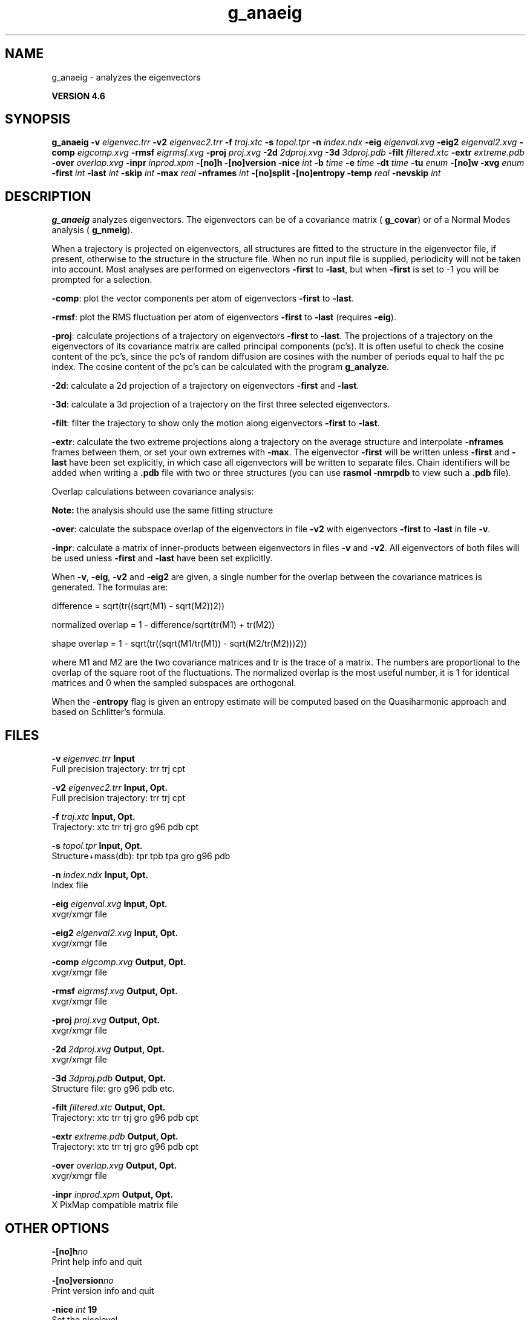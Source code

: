 .TH g_anaeig 1 "Fri 18 Jan 2013" "" "GROMACS suite, VERSION 4.6"
.SH NAME
g_anaeig\ -\ analyzes\ the\ eigenvectors

.B VERSION 4.6
.SH SYNOPSIS
\f3g_anaeig\fP
.BI "\-v" " eigenvec.trr "
.BI "\-v2" " eigenvec2.trr "
.BI "\-f" " traj.xtc "
.BI "\-s" " topol.tpr "
.BI "\-n" " index.ndx "
.BI "\-eig" " eigenval.xvg "
.BI "\-eig2" " eigenval2.xvg "
.BI "\-comp" " eigcomp.xvg "
.BI "\-rmsf" " eigrmsf.xvg "
.BI "\-proj" " proj.xvg "
.BI "\-2d" " 2dproj.xvg "
.BI "\-3d" " 3dproj.pdb "
.BI "\-filt" " filtered.xtc "
.BI "\-extr" " extreme.pdb "
.BI "\-over" " overlap.xvg "
.BI "\-inpr" " inprod.xpm "
.BI "\-[no]h" ""
.BI "\-[no]version" ""
.BI "\-nice" " int "
.BI "\-b" " time "
.BI "\-e" " time "
.BI "\-dt" " time "
.BI "\-tu" " enum "
.BI "\-[no]w" ""
.BI "\-xvg" " enum "
.BI "\-first" " int "
.BI "\-last" " int "
.BI "\-skip" " int "
.BI "\-max" " real "
.BI "\-nframes" " int "
.BI "\-[no]split" ""
.BI "\-[no]entropy" ""
.BI "\-temp" " real "
.BI "\-nevskip" " int "
.SH DESCRIPTION
\&\fB g_anaeig\fR analyzes eigenvectors. The eigenvectors can be of a
\&covariance matrix (\fB g_covar\fR) or of a Normal Modes analysis
\&(\fB g_nmeig\fR).


\&When a trajectory is projected on eigenvectors, all structures are
\&fitted to the structure in the eigenvector file, if present, otherwise
\&to the structure in the structure file. When no run input file is
\&supplied, periodicity will not be taken into account. Most analyses
\&are performed on eigenvectors \fB \-first\fR to \fB \-last\fR, but when
\&\fB \-first\fR is set to \-1 you will be prompted for a selection.


\&\fB \-comp\fR: plot the vector components per atom of eigenvectors
\&\fB \-first\fR to \fB \-last\fR.


\&\fB \-rmsf\fR: plot the RMS fluctuation per atom of eigenvectors
\&\fB \-first\fR to \fB \-last\fR (requires \fB \-eig\fR).


\&\fB \-proj\fR: calculate projections of a trajectory on eigenvectors
\&\fB \-first\fR to \fB \-last\fR.
\&The projections of a trajectory on the eigenvectors of its
\&covariance matrix are called principal components (pc's).
\&It is often useful to check the cosine content of the pc's,
\&since the pc's of random diffusion are cosines with the number
\&of periods equal to half the pc index.
\&The cosine content of the pc's can be calculated with the program
\&\fB g_analyze\fR.


\&\fB \-2d\fR: calculate a 2d projection of a trajectory on eigenvectors
\&\fB \-first\fR and \fB \-last\fR.


\&\fB \-3d\fR: calculate a 3d projection of a trajectory on the first
\&three selected eigenvectors.


\&\fB \-filt\fR: filter the trajectory to show only the motion along
\&eigenvectors \fB \-first\fR to \fB \-last\fR.


\&\fB \-extr\fR: calculate the two extreme projections along a trajectory
\&on the average structure and interpolate \fB \-nframes\fR frames
\&between them, or set your own extremes with \fB \-max\fR. The
\&eigenvector \fB \-first\fR will be written unless \fB \-first\fR and
\&\fB \-last\fR have been set explicitly, in which case all eigenvectors
\&will be written to separate files. Chain identifiers will be added
\&when writing a \fB .pdb\fR file with two or three structures (you
\&can use \fB rasmol \-nmrpdb\fR to view such a \fB .pdb\fR file).


\&  Overlap calculations between covariance analysis:

\&  \fB Note:\fR the analysis should use the same fitting structure


\&\fB \-over\fR: calculate the subspace overlap of the eigenvectors in
\&file \fB \-v2\fR with eigenvectors \fB \-first\fR to \fB \-last\fR
\&in file \fB \-v\fR.


\&\fB \-inpr\fR: calculate a matrix of inner\-products between
\&eigenvectors in files \fB \-v\fR and \fB \-v2\fR. All eigenvectors
\&of both files will be used unless \fB \-first\fR and \fB \-last\fR
\&have been set explicitly.


\&When \fB \-v\fR, \fB \-eig\fR, \fB \-v2\fR and \fB \-eig2\fR are given,
\&a single number for the overlap between the covariance matrices is
\&generated. The formulas are:

\&        difference = sqrt(tr((sqrt(M1) \- sqrt(M2))2))

\&normalized overlap = 1 \- difference/sqrt(tr(M1) + tr(M2))

\&     shape overlap = 1 \- sqrt(tr((sqrt(M1/tr(M1)) \- sqrt(M2/tr(M2)))2))

\&where M1 and M2 are the two covariance matrices and tr is the trace
\&of a matrix. The numbers are proportional to the overlap of the square
\&root of the fluctuations. The normalized overlap is the most useful
\&number, it is 1 for identical matrices and 0 when the sampled
\&subspaces are orthogonal.


\&When the \fB \-entropy\fR flag is given an entropy estimate will be
\&computed based on the Quasiharmonic approach and based on
\&Schlitter's formula.
.SH FILES
.BI "\-v" " eigenvec.trr" 
.B Input
 Full precision trajectory: trr trj cpt 

.BI "\-v2" " eigenvec2.trr" 
.B Input, Opt.
 Full precision trajectory: trr trj cpt 

.BI "\-f" " traj.xtc" 
.B Input, Opt.
 Trajectory: xtc trr trj gro g96 pdb cpt 

.BI "\-s" " topol.tpr" 
.B Input, Opt.
 Structure+mass(db): tpr tpb tpa gro g96 pdb 

.BI "\-n" " index.ndx" 
.B Input, Opt.
 Index file 

.BI "\-eig" " eigenval.xvg" 
.B Input, Opt.
 xvgr/xmgr file 

.BI "\-eig2" " eigenval2.xvg" 
.B Input, Opt.
 xvgr/xmgr file 

.BI "\-comp" " eigcomp.xvg" 
.B Output, Opt.
 xvgr/xmgr file 

.BI "\-rmsf" " eigrmsf.xvg" 
.B Output, Opt.
 xvgr/xmgr file 

.BI "\-proj" " proj.xvg" 
.B Output, Opt.
 xvgr/xmgr file 

.BI "\-2d" " 2dproj.xvg" 
.B Output, Opt.
 xvgr/xmgr file 

.BI "\-3d" " 3dproj.pdb" 
.B Output, Opt.
 Structure file: gro g96 pdb etc. 

.BI "\-filt" " filtered.xtc" 
.B Output, Opt.
 Trajectory: xtc trr trj gro g96 pdb cpt 

.BI "\-extr" " extreme.pdb" 
.B Output, Opt.
 Trajectory: xtc trr trj gro g96 pdb cpt 

.BI "\-over" " overlap.xvg" 
.B Output, Opt.
 xvgr/xmgr file 

.BI "\-inpr" " inprod.xpm" 
.B Output, Opt.
 X PixMap compatible matrix file 

.SH OTHER OPTIONS
.BI "\-[no]h"  "no    "
 Print help info and quit

.BI "\-[no]version"  "no    "
 Print version info and quit

.BI "\-nice"  " int" " 19" 
 Set the nicelevel

.BI "\-b"  " time" " 0     " 
 First frame (ps) to read from trajectory

.BI "\-e"  " time" " 0     " 
 Last frame (ps) to read from trajectory

.BI "\-dt"  " time" " 0     " 
 Only use frame when t MOD dt = first time (ps)

.BI "\-tu"  " enum" " ps" 
 Time unit: \fB fs\fR, \fB ps\fR, \fB ns\fR, \fB us\fR, \fB ms\fR or \fB s\fR

.BI "\-[no]w"  "no    "
 View output \fB .xvg\fR, \fB .xpm\fR, \fB .eps\fR and \fB .pdb\fR files

.BI "\-xvg"  " enum" " xmgrace" 
 xvg plot formatting: \fB xmgrace\fR, \fB xmgr\fR or \fB none\fR

.BI "\-first"  " int" " 1" 
 First eigenvector for analysis (\-1 is select)

.BI "\-last"  " int" " \-1" 
 Last eigenvector for analysis (\-1 is till the last)

.BI "\-skip"  " int" " 1" 
 Only analyse every nr\-th frame

.BI "\-max"  " real" " 0     " 
 Maximum for projection of the eigenvector on the average structure, max=0 gives the extremes

.BI "\-nframes"  " int" " 2" 
 Number of frames for the extremes output

.BI "\-[no]split"  "no    "
 Split eigenvector projections where time is zero

.BI "\-[no]entropy"  "no    "
 Compute entropy according to the Quasiharmonic formula or Schlitter's method.

.BI "\-temp"  " real" " 298.15" 
 Temperature for entropy calculations

.BI "\-nevskip"  " int" " 6" 
 Number of eigenvalues to skip when computing the entropy due to the quasi harmonic approximation. When you do a rotational and/or translational fit prior to the covariance analysis, you get 3 or 6 eigenvalues that are very close to zero, and which should not be taken into account when computing the entropy.

.SH SEE ALSO
.BR gromacs(7)

More information about \fBGROMACS\fR is available at <\fIhttp://www.gromacs.org/\fR>.
